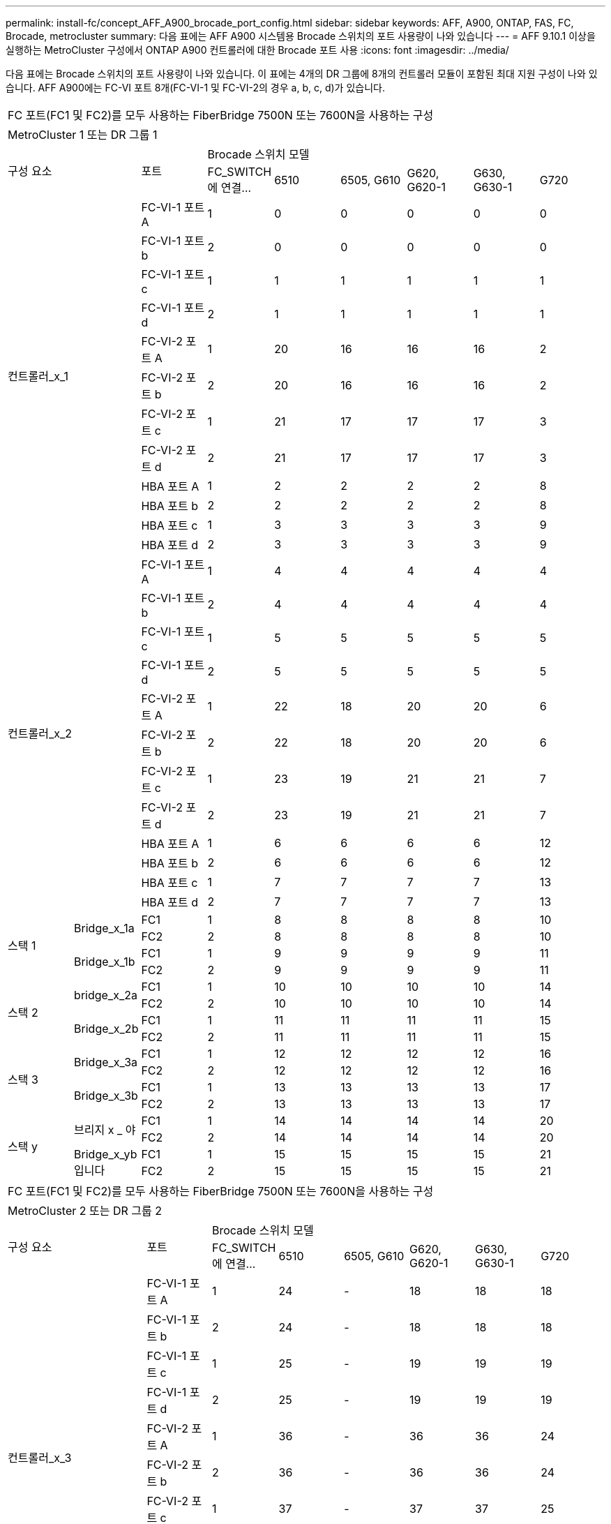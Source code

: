 ---
permalink: install-fc/concept_AFF_A900_brocade_port_config.html 
sidebar: sidebar 
keywords: AFF, A900, ONTAP, FAS, FC, Brocade, metrocluster 
summary: 다음 표에는 AFF A900 시스템용 Brocade 스위치의 포트 사용량이 나와 있습니다 
---
= AFF 9.10.1 이상을 실행하는 MetroCluster 구성에서 ONTAP A900 컨트롤러에 대한 Brocade 포트 사용
:icons: font
:imagesdir: ../media/


다음 표에는 Brocade 스위치의 포트 사용량이 나와 있습니다. 이 표에는 4개의 DR 그룹에 8개의 컨트롤러 모듈이 포함된 최대 지원 구성이 나와 있습니다. AFF A900에는 FC-VI 포트 8개(FC-VI-1 및 FC-VI-2의 경우 a, b, c, d)가 있습니다.

|===


9+| FC 포트(FC1 및 FC2)를 모두 사용하는 FiberBridge 7500N 또는 7600N을 사용하는 구성 


9+| MetroCluster 1 또는 DR 그룹 1 


2.2+| 구성 요소 .2+| 포트 6+| Brocade 스위치 모델 


| FC_SWITCH에 연결... | 6510 | 6505, G610 | G620, G620-1 | G630, G630-1 | G720 


2.12+| 컨트롤러_x_1 | FC-VI-1 포트 A | 1 | 0 | 0 | 0 | 0 | 0 


| FC-VI-1 포트 b | 2 | 0 | 0 | 0 | 0 | 0 


| FC-VI-1 포트 c | 1 | 1 | 1 | 1 | 1 | 1 


| FC-VI-1 포트 d | 2 | 1 | 1 | 1 | 1 | 1 


| FC-VI-2 포트 A | 1 | 20 | 16 | 16 | 16 | 2 


| FC-VI-2 포트 b | 2 | 20 | 16 | 16 | 16 | 2 


| FC-VI-2 포트 c | 1 | 21 | 17 | 17 | 17 | 3 


| FC-VI-2 포트 d | 2 | 21 | 17 | 17 | 17 | 3 


| HBA 포트 A | 1 | 2 | 2 | 2 | 2 | 8 


| HBA 포트 b | 2 | 2 | 2 | 2 | 2 | 8 


| HBA 포트 c | 1 | 3 | 3 | 3 | 3 | 9 


| HBA 포트 d | 2 | 3 | 3 | 3 | 3 | 9 


2.12+| 컨트롤러_x_2 | FC-VI-1 포트 A | 1 | 4 | 4 | 4 | 4 | 4 


| FC-VI-1 포트 b | 2 | 4 | 4 | 4 | 4 | 4 


| FC-VI-1 포트 c | 1 | 5 | 5 | 5 | 5 | 5 


| FC-VI-1 포트 d | 2 | 5 | 5 | 5 | 5 | 5 


| FC-VI-2 포트 A | 1 | 22 | 18 | 20 | 20 | 6 


| FC-VI-2 포트 b | 2 | 22 | 18 | 20 | 20 | 6 


| FC-VI-2 포트 c | 1 | 23 | 19 | 21 | 21 | 7 


| FC-VI-2 포트 d | 2 | 23 | 19 | 21 | 21 | 7 


| HBA 포트 A | 1 | 6 | 6 | 6 | 6 | 12 


| HBA 포트 b | 2 | 6 | 6 | 6 | 6 | 12 


| HBA 포트 c | 1 | 7 | 7 | 7 | 7 | 13 


| HBA 포트 d | 2 | 7 | 7 | 7 | 7 | 13 


.4+| 스택 1 .2+| Bridge_x_1a | FC1 | 1 | 8 | 8 | 8 | 8 | 10 


| FC2 | 2 | 8 | 8 | 8 | 8 | 10 


.2+| Bridge_x_1b | FC1 | 1 | 9 | 9 | 9 | 9 | 11 


| FC2 | 2 | 9 | 9 | 9 | 9 | 11 


.4+| 스택 2 .2+| bridge_x_2a | FC1 | 1 | 10 | 10 | 10 | 10 | 14 


| FC2 | 2 | 10 | 10 | 10 | 10 | 14 


.2+| Bridge_x_2b | FC1 | 1 | 11 | 11 | 11 | 11 | 15 


| FC2 | 2 | 11 | 11 | 11 | 11 | 15 


.4+| 스택 3 .2+| Bridge_x_3a | FC1 | 1 | 12 | 12 | 12 | 12 | 16 


| FC2 | 2 | 12 | 12 | 12 | 12 | 16 


.2+| Bridge_x_3b | FC1 | 1 | 13 | 13 | 13 | 13 | 17 


| FC2 | 2 | 13 | 13 | 13 | 13 | 17 


.4+| 스택 y .2+| 브리지 x _ 야 | FC1 | 1 | 14 | 14 | 14 | 14 | 20 


| FC2 | 2 | 14 | 14 | 14 | 14 | 20 


.2+| Bridge_x_yb입니다 | FC1 | 1 | 15 | 15 | 15 | 15 | 21 


| FC2 | 2 | 15 | 15 | 15 | 15 | 21 


 a| 

NOTE: 6510 스위치의 16-19번 포트에 추가 브리지를 연결할 수 있습니다.

|===
|===


9+| FC 포트(FC1 및 FC2)를 모두 사용하는 FiberBridge 7500N 또는 7600N을 사용하는 구성 


9+| MetroCluster 2 또는 DR 그룹 2 


2.2+| 구성 요소 .2+| 포트 6+| Brocade 스위치 모델 


| FC_SWITCH에 연결... | 6510 | 6505, G610 | G620, G620-1 | G630, G630-1 | G720 


2.12+| 컨트롤러_x_3 | FC-VI-1 포트 A | 1 | 24 | - | 18 | 18 | 18 


| FC-VI-1 포트 b | 2 | 24 | - | 18 | 18 | 18 


| FC-VI-1 포트 c | 1 | 25 | - | 19 | 19 | 19 


| FC-VI-1 포트 d | 2 | 25 | - | 19 | 19 | 19 


| FC-VI-2 포트 A | 1 | 36 | - | 36 | 36 | 24 


| FC-VI-2 포트 b | 2 | 36 | - | 36 | 36 | 24 


| FC-VI-2 포트 c | 1 | 37 | - | 37 | 37 | 25 


| FC-VI-2 포트 d | 2 | 37 | - | 37 | 37 | 25 


| HBA 포트 A | 1 | 26 | - | 24 | 24 | 26 


| HBA 포트 b | 2 | 26 | - | 24 | 24 | 26 


| HBA 포트 c | 1 | 27 | - | 25 | 25 | 27 


| HBA 포트 d | 2 | 27 | - | 25 | 25 | 27 


2.12+| 컨트롤러_x_4 | FC-VI-1 포트 A | 1 | 28 | - | 22 | 22 | 22 


| FC-VI-1 포트 b | 2 | 28 | - | 22 | 22 | 22 


| FC-VI-1 포트 c | 1 | 29 | - | 23 | 23 | 23 


| FC-VI-1 포트 d | 2 | 29 | - | 23 | 23 | 23 


| FC-VI-2 포트 A | 1 | 38 | - | 38 | 38 | 28 


| FC-VI-2 포트 b | 2 | 38 | - | 38 | 38 | 28 


| FC-VI-2 포트 c | 1 | 39 | - | 39 | 39 | 29 


| FC-VI-2 포트 d | 2 | 39 | - | 39 | 39 | 29 


| HBA 포트 A | 1 | 30 | - | 28 | 28 | 30 


| HBA 포트 b | 2 | 30 | - | 28 | 28 | 30 


| HBA 포트 c | 1 | 31 | - | 29 | 29 | 31 


| HBA 포트 d | 2 | 31 | - | 29 | 29 | 31 


.4+| 스택 1 .2+| Bridge_x_51A | FC1 | 1 | 32 | - | 26 | 26 | 32 


| FC2 | 2 | 32 | - | 26 | 26 | 32 


.2+| Bridge_x_51b | FC1 | 1 | 33 | - | 27 | 27 | 33 


| FC2 | 2 | 33 | - | 27 | 27 | 33 


.4+| 스택 2 .2+| Bridge_x_52A | FC1 | 1 | 34 | - | 30 | 30 | 34 


| FC2 | 2 | 34 | - | 30 | 30 | 34 


.2+| Bridge_x_52b | FC1 | 1 | 35 | - | 31 | 31 | 35 


| FC2 | 2 | 35 | - | 31 | 31 | 35 


.4+| 스택 3 .2+| Bridge_x_53a | FC1 | 1 | - | - | 32 | 32 | 36 


| FC2 | 2 | - | - | 32 | 32 | 36 


.2+| Bridge_x_53B | FC1 | 1 | - | - | 33 | 33 | 37 


| FC2 | 2 | - | - | 33 | 33 | 37 


.4+| 스택 y .2+| 브리지 x _ 5ya | FC1 | 1 | - | - | 34 | 34 | 38 


| FC2 | 2 | - | - | 34 | 34 | 38 


.2+| Bridge_x_5yb | FC1 | 1 | - | - | 35 | 35 | 39 


| FC2 | 2 | - | - | 35 | 35 | 39 


 a| 

NOTE: MetroCluster 2 또는 DR 2는 6510 스위치가 있는 2개의 브리지 스택만 지원합니다.



 a| 

NOTE: MetroCluster 2 또는 DR 2는 6505, G610 스위치에서 지원되지 않습니다.

|===
|===


5+| FC 포트(FC1 및 FC2)를 모두 사용하는 FiberBridge 7500N 또는 7600N을 사용하는 구성 


5+| MetroCluster 3 또는 DR 그룹 3 


2.2+| 구성 요소 .2+| 포트 2+| Brocade 스위치 모델 


| FC_SWITCH에 연결... | G630, G630-1 


2.12+| 컨트롤러_x_5 | FC-VI-1 포트 A | 1 | 48 


| FC-VI-1 포트 b | 2 | 48 


| FC-VI-1 포트 c | 1 | 49 


| FC-VI-1 포트 d | 2 | 49 


| FC-VI-2 포트 A | 1 | 64 


| FC-VI-2 포트 b | 2 | 64 


| FC-VI-2 포트 c | 1 | 65 


| FC-VI-2 포트 d | 2 | 65 


| HBA 포트 A | 1 | 50 


| HBA 포트 b | 2 | 50 


| HBA 포트 c | 1 | 51 


| HBA 포트 d | 2 | 51 


2.12+| 컨트롤러_x_6 | FC-VI-1 포트 A | 1 | 52 


| FC-VI-1 포트 b | 2 | 52 


| FC-VI-1 포트 c | 1 | 53 


| FC-VI-1 포트 d | 2 | 53 


| FC-VI-2 포트 A | 1 | 68 


| FC-VI-2 포트 b | 2 | 68 


| FC-VI-2 포트 c | 1 | 69 


| FC-VI-2 포트 d | 2 | 69 


| HBA 포트 A | 1 | 54 


| HBA 포트 b | 2 | 54 


| HBA 포트 c | 1 | 55 


| HBA 포트 d | 2 | 55 


.4+| 스택 1 .2+| Bridge_x_1a | FC1 | 1 | 56 


| FC2 | 2 | 56 


.2+| Bridge_x_1b | FC1 | 1 | 57 


| FC2 | 2 | 57 


.4+| 스택 2 .2+| bridge_x_2a | FC1 | 1 | 58 


| FC2 | 2 | 58 


.2+| Bridge_x_2b | FC1 | 1 | 59 


| FC2 | 2 | 59 


.4+| 스택 3 .2+| Bridge_x_3a | FC1 | 1 | 60 


| FC2 | 2 | 60 


.2+| Bridge_x_3b | FC1 | 1 | 61 


| FC2 | 2 | 61 


.4+| 스택 y .2+| 브리지 x _ 야 | FC1 | 1 | 62 


| FC2 | 2 | 62 


.2+| Bridge_x_yb입니다 | FC1 | 1 | 63 


| FC2 | 2 | 63 
|===
|===


5+| FC 포트(FC1 및 FC2)를 모두 사용하는 FiberBridge 7500N 또는 7600N을 사용하는 구성 


5+| MetroCluster 4 또는 DR 그룹 4 


2.2+| 구성 요소 .2+| 포트 2+| Brocade 스위치 모델 


| FC_SWITCH에 연결... | G630, G630-1 


2.12+| 컨트롤러_x_7 | FC-VI-1 포트 A | 1 | 66 


| FC-VI-1 포트 b | 2 | 66 


| FC-VI-1 포트 c | 1 | 67 


| FC-VI-1 포트 d | 2 | 67 


| FC-VI-2 포트 A | 1 | 84 


| FC-VI-2 포트 b | 2 | 84 


| FC-VI-2 포트 c | 1 | 85 


| FC-VI-2 포트 d | 2 | 85 


| HBA 포트 A | 1 | 72 


| HBA 포트 b | 2 | 72 


| HBA 포트 c | 1 | 73 


| HBA 포트 d | 2 | 73 


2.12+| 컨트롤러_x_8 | FC-VI-1 포트 A | 1 | 70 


| FC-VI-1 포트 b | 2 | 70 


| FC-VI-1 포트 c | 1 | 71 


| FC-VI-1 포트 d | 2 | 71 


| FC-VI-2 포트 A | 1 | 86 


| FC-VI-2 포트 b | 2 | 86 


| FC-VI-2 포트 c | 1 | 87 


| FC-VI-2 포트 d | 2 | 87 


| HBA 포트 A | 1 | 76 


| HBA 포트 b | 2 | 76 


| HBA 포트 c | 1 | 77 


| HBA 포트 d | 2 | 77 


.4+| 스택 1 .2+| Bridge_x_51A | FC1 | 1 | 74 


| FC2 | 2 | 74 


.2+| Bridge_x_51b | FC1 | 1 | 75를 


| FC2 | 2 | 75를 


.4+| 스택 2 .2+| Bridge_x_52A | FC1 | 1 | 78 


| FC2 | 2 | 78 


.2+| Bridge_x_52b | FC1 | 1 | 79 


| FC2 | 2 | 79 


.4+| 스택 3 .2+| Bridge_x_53a | FC1 | 1 | 80 


| FC2 | 2 | 80 


.2+| Bridge_x_53B | FC1 | 1 | 81 


| FC2 | 2 | 81 


.4+| 스택 y .2+| 브리지 x _ 5ya | FC1 | 1 | 82 


| FC2 | 2 | 82 


.2+| Bridge_x_5yb | FC1 | 1 | 83 


| FC2 | 2 | 83 
|===